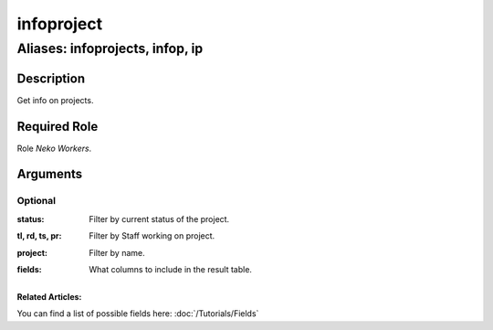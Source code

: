 ======================================================================
infoproject
======================================================================
------------------------------------------------------------
Aliases: infoprojects, infop, ip
------------------------------------------------------------
Description
==============
Get info on projects.

Required Role
=====================
Role `Neko Workers`.

Arguments
===========

Optional
------------
:status:
    | Filter by current status of the project.
:tl, rd, ts, pr:
    | Filter by Staff working on project.
:project:
    | Filter by name.
:fields:
    | What columns to include in the result table.

Related Articles:
^^^^^^^^^^^^^^^^^^^^

You can find a list of possible fields here:
:doc:`/Tutorials/Fields`
